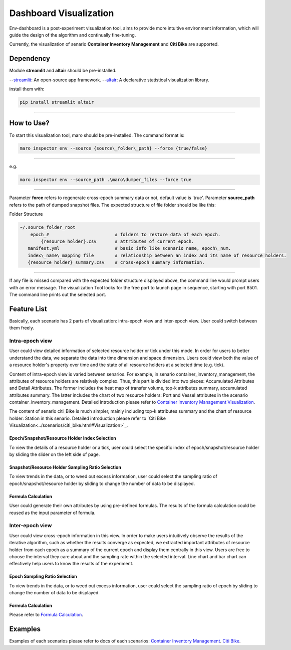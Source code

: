 Dashboard Visualization
=======================

Env-dashboard is a post-experiment visualization tool, aims to provide
more intuitive environment information, which will guide the design of
the algorithm and continually fine-tuning.

Currently, the visualization of senario **Container Inventory Management**
and **Citi Bike** are supported.

Dependency
----------

Module **streamlit** and **altair** should be pre-installed.

--`streamlit <https://www.streamlit.io/>`_: An open-source app framework.
--`altair <https://www.streamlit.io/>`_: A declarative statistical visualization library.

install them with:

.. code-block:: sh

    pip install streamlit altair

----

How to Use?
-----------

To start this visualization tool, maro should be pre-installed. The
command format is:

.. code-block:: sh

    maro inspector env --source {source\_folder\_path} --force {true/false}

----

e.g.

.. code-block:: sh

    maro inspector env --source_path .\maro\dumper_files --force true

----

Parameter **force** refers to regenerate cross-epoch summary data or not, default value is 'true'.
Parameter **source_path** refers to the path of dumped snapshot files.
The expected structure of file folder should be like this:

Folder Structure

.. code-block:: sh

    ~/.source_folder_root
        epoch_#                         # folders to restore data of each epoch.
            {resource_holder}.csv       # attributes of current epoch.
       manifest.yml                     # basic info like scenario name, epoch\_num.
       index\_name\_mapping file        # relationship between an index and its name of resource holders.
       {resource_holder}_summary.csv    # cross-epoch summary information. 



----

If any file is missed compared with the expected folder structure
displayed above, the command line would prompt users with an error message.
The visualization Tool looks for the free port to launch page in sequence, starting with port 8501.
The command line prints out the selected port.

Feature List
------------
Basically, each scenario has 2 parts of visualization: intra-epoch view
and inter-epoch view. User could switch between them freely.

Intra-epoch view
~~~~~~~~~~~~~~~~

User could view detailed information of selected resource holder or tick
under this mode. In order for users to better understand the data, we
separate the data into time dimension and space dimension. Users could view
both the value of a resource holder's property over time and the state of
all resource holders at a selected time (e.g. tick).

Content of intra-epoch view is varied between senarios. For example, in senario
container_inventory_management, the attributes of resource holders are relatively
complex. Thus, this part is divided into two pieces: Accumulated Attributes and Detail Attributes.
The former includes the heat map of transfer volume, top-k attributes summary,
accumulated attributes summary. The latter includes the chart of two resource holders:
Port and Vessel attributes in the scenario container_inventory_management. 
Detailed introduction please refer to 
`Container Inventory Management Visualization <../scenarios/container_inventory_management.html#Visualization>`_.

The content of senario citi_Bike is much simpler,
mainly including top-k attributes summary and the chart of resource holder:
Station in this senario.
Detailed introduction please refer to 
`Citi Bike Visualization<../scenarios/citi_bike.html#Visualization>`_.

Epoch/Snapshot/Resource Holder Index Selection
^^^^^^^^^^^^^^^^^^^^^^^^^^^^^^^^^^^^^^^^

To view the details of a resource holder or a tick, user could select
the specific index of epoch/snapshot/resource holder by sliding the slider
on the left side of page.

Snapshot/Resource Holder Sampling Ratio Selection
^^^^^^^^^^^^^^

To view trends in the data, or to weed out excess information, user could
select the sampling ratio of epoch/snapshot/resource holder by sliding to
change the number of data to be displayed.

Formula Calculation
^^^^^^^^^^^^^^^^^^^

User could generate their own attributes by using pre-defined formulas.
The results of the formula calculation could be reused as the input
parameter of formula.


Inter-epoch view
~~~~~~~~~~~~~~~~

User could view cross-epoch information in this view.
In order to make users intuitively observe the results of the iterative
algorithm, such as whether the results converge as expected, we extracted
important attributes of resource holder from each epoch as a summary of
the current epoch and display them centrally in this view.
Users are free to choose the interval they care about and the sampling
rate within the selected interval. Line chart and bar chart can
effectively help users to know the results of the experiment.


Epoch Sampling Ratio Selection
^^^^^^^^^^^^^^

To view trends in the data, or to weed out excess information, user could
select the sampling ratio of epoch by sliding to
change the number of data to be displayed.

Formula Calculation
^^^^^^^^^^^^^^^^^^^

Please refer to `Formula Calculation <#Feature List#Intra_epoch View#Formula Calculation>`_.


Examples
--------
Examples of each scenarios please refer to docs of each scenarios:
`Container Inventory Management <../scenarios/container_inventory_management.html#Visualization>`_.
`Citi Bike <../scenarios/citi_bike.html#Visualization>`_.
